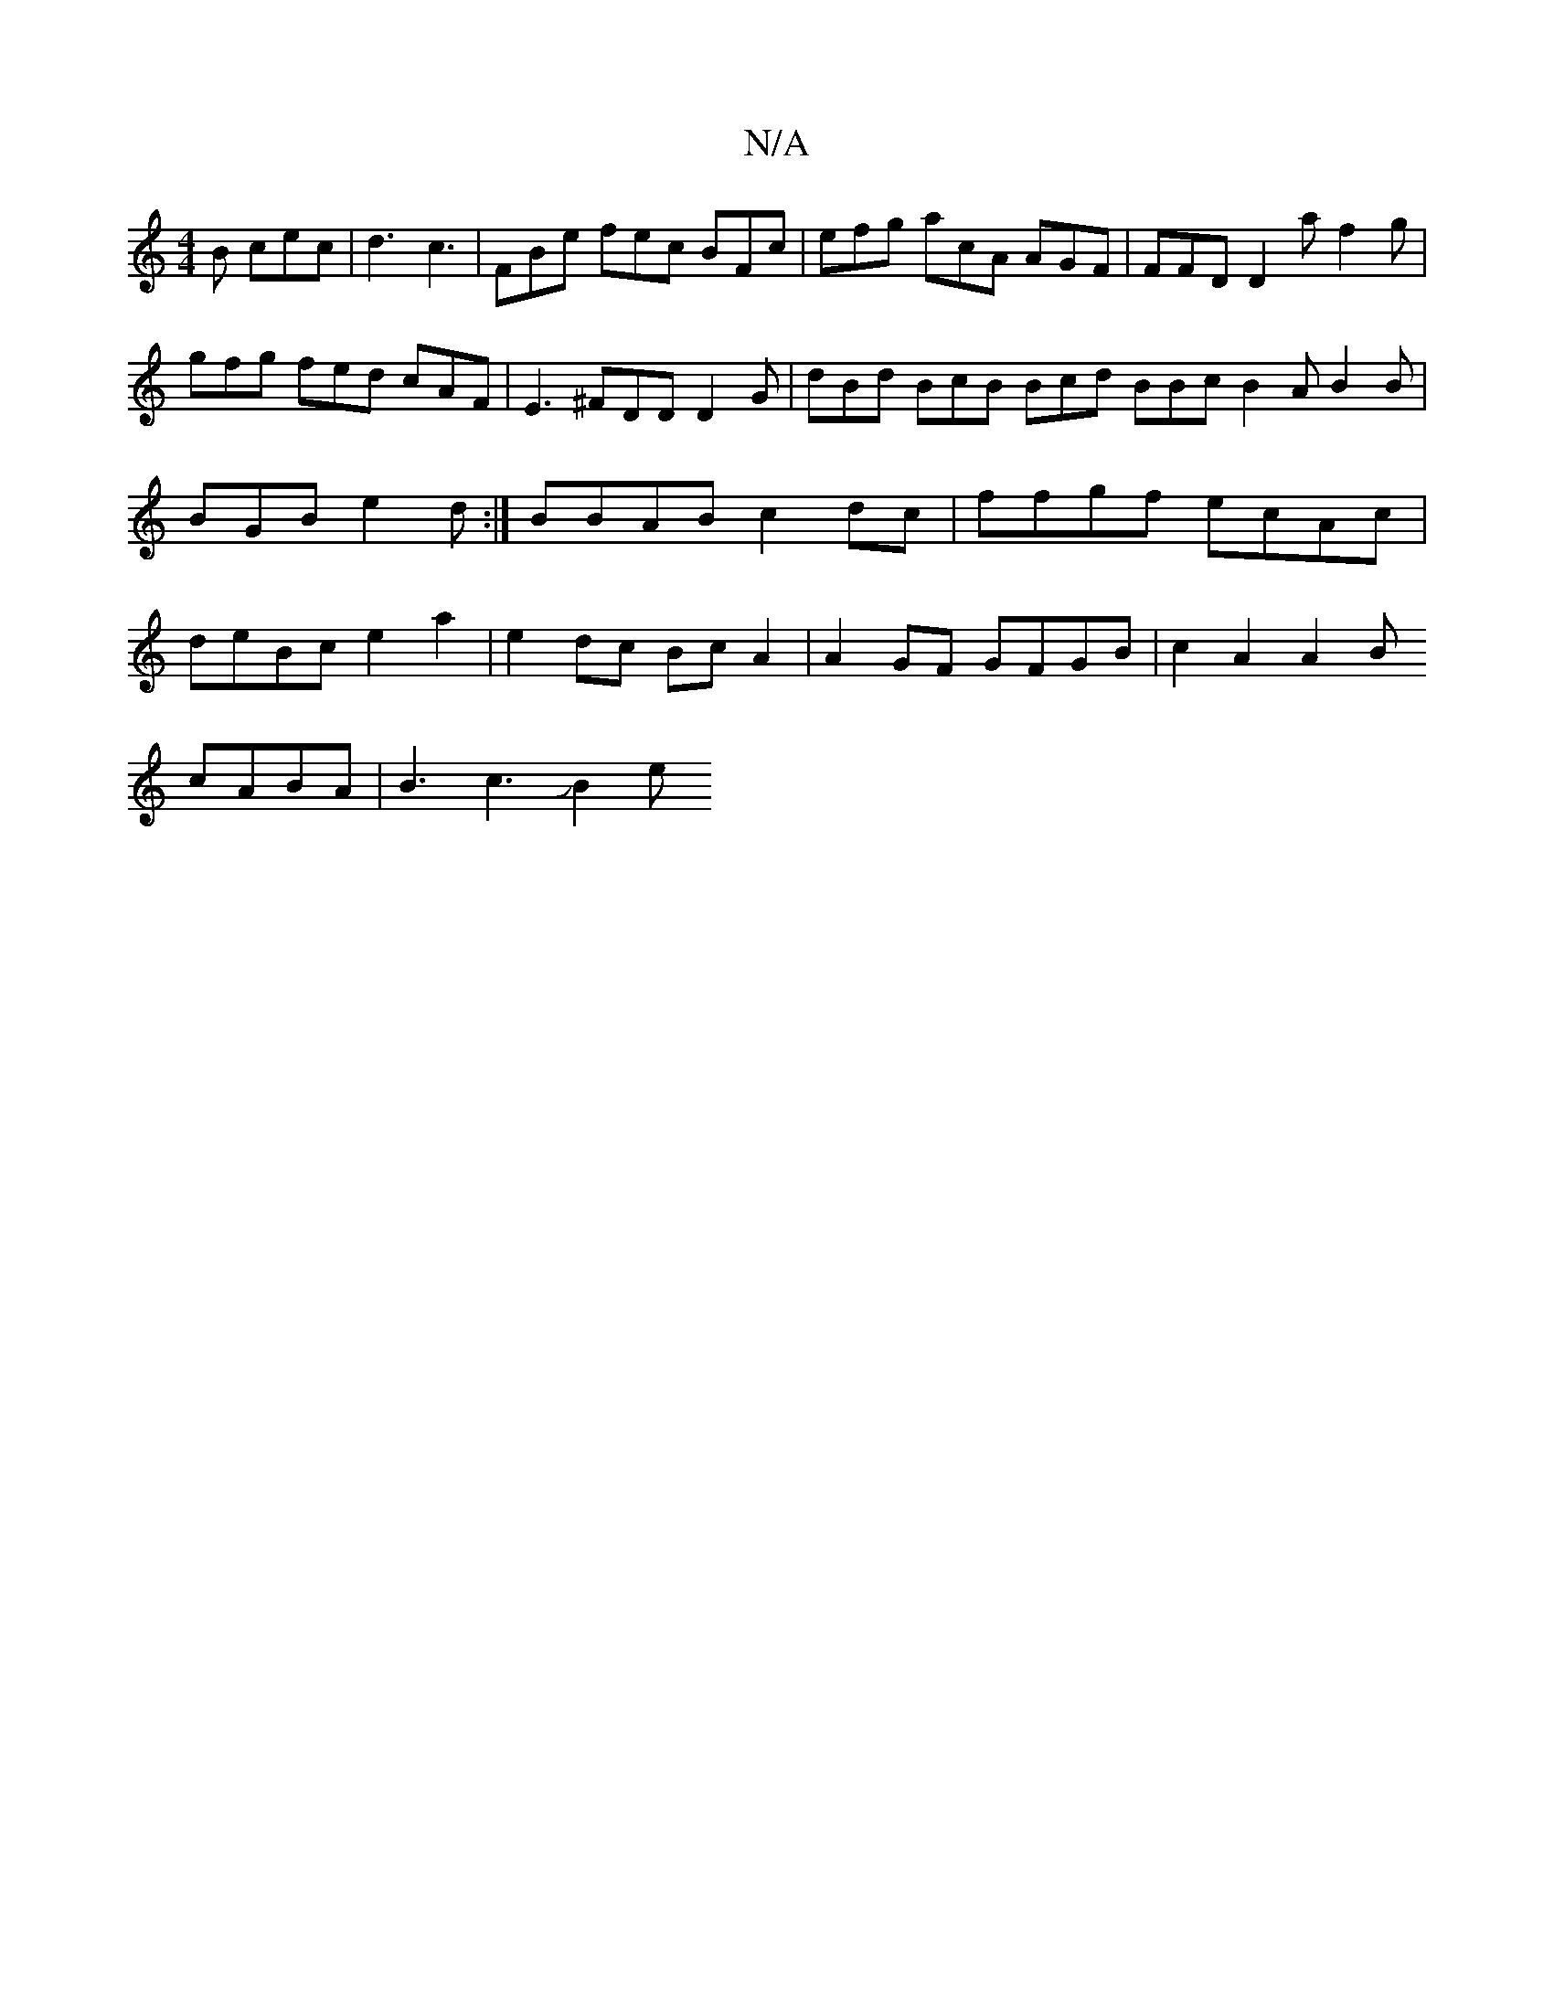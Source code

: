 X:1
T:N/A
M:4/4
R:N/A
K:Cmajor
B cec|d3 c3 |
FBe fec BFc | efg acA AGF | FFD D2a f2g | gfg fed cAF|E3 ^FDD D2G|
dBd BcB Bcd BBc B2A B2B|BGB e2d :|
BBAB c2dc | ffgf ecAc |deBc e2 a2 | e2 dc Bc A2|A2 GF GFGB | c2 A2 A2B!cABA|B3c3JB2e